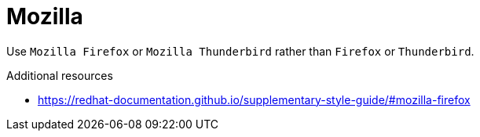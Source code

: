 :navtitle: Mozilla
:keywords: reference, rule, Mozilla

= Mozilla

Use `Mozilla Firefox` or `Mozilla Thunderbird` rather than `Firefox` or `Thunderbird`.

.Additional resources

* link:https://redhat-documentation.github.io/supplementary-style-guide/#mozilla-firefox[]


